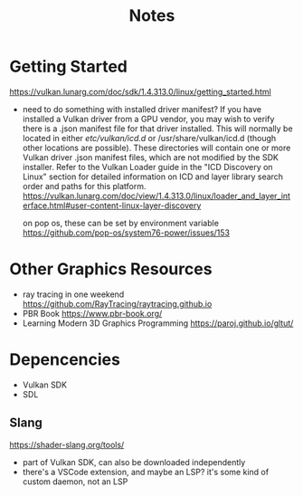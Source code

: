 #+title: Notes

* Getting Started
https://vulkan.lunarg.com/doc/sdk/1.4.313.0/linux/getting_started.html

- need to do something with installed driver manifest?
  If you have installed a Vulkan driver from a GPU vendor, you may wish to verify there is a .json manifest file for that driver installed. This will normally be located in either /etc/vulkan/icd.d/ or /usr/share/vulkan/icd.d (though other locations are possible). These directories will contain one or more Vulkan driver .json manifest files, which are not modified by the SDK installer. Refer to the Vulkan Loader guide in the "ICD Discovery on Linux" section for detailed information on ICD and layer library search order and paths for this platform.
  https://vulkan.lunarg.com/doc/view/1.4.313.0/linux/loader_and_layer_interface.html#user-content-linux-layer-discovery

  on pop os, these can be set by environment variable
  https://github.com/pop-os/system76-power/issues/153


* Other Graphics Resources
- ray tracing in one weekend
  https://github.com/RayTracing/raytracing.github.io
- PBR Book
  https://www.pbr-book.org/
- Learning Modern 3D Graphics Programming
  https://paroj.github.io/gltut/

* Depencencies
- Vulkan SDK
- SDL
** Slang
https://shader-slang.org/tools/
- part of Vulkan SDK, can also be downloaded independently
- there's a VSCode extension, and maybe an LSP?
  it's some kind of custom daemon, not an LSP
